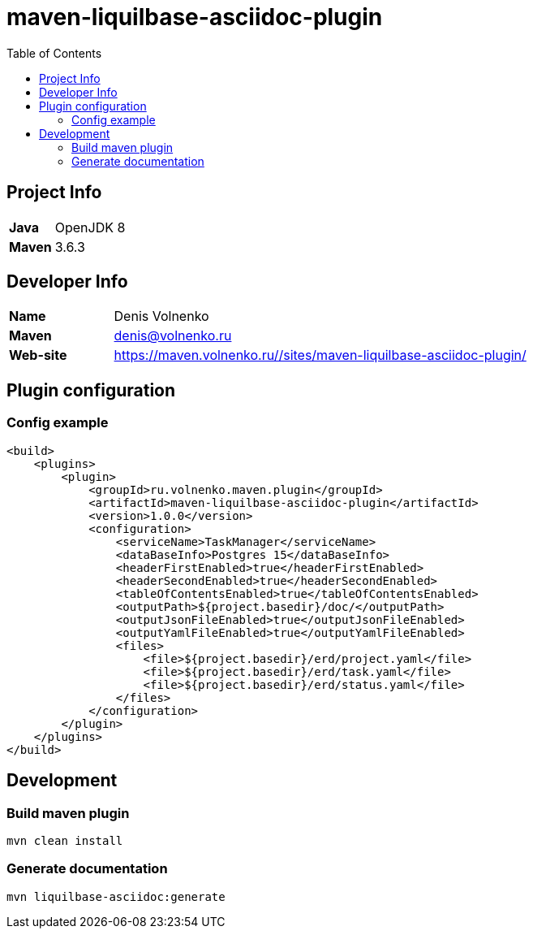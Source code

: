 = maven-liquilbase-asciidoc-plugin
:toc:

== Project Info

[cols="20,80"]
|===

|*Java*
|OpenJDK 8

|*Maven*
|3.6.3

|===

== Developer Info

[cols="20,80"]
|===

|*Name*
|Denis Volnenko

|*Maven*
|denis@volnenko.ru

|*Web-site*
|https://maven.volnenko.ru//sites/maven-liquilbase-asciidoc-plugin/

|===

== Plugin configuration

=== Config example

----
<build>
    <plugins>
        <plugin>
            <groupId>ru.volnenko.maven.plugin</groupId>
            <artifactId>maven-liquilbase-asciidoc-plugin</artifactId>
            <version>1.0.0</version>
            <configuration>
                <serviceName>TaskManager</serviceName>
                <dataBaseInfo>Postgres 15</dataBaseInfo>
                <headerFirstEnabled>true</headerFirstEnabled>
                <headerSecondEnabled>true</headerSecondEnabled>
                <tableOfContentsEnabled>true</tableOfContentsEnabled>
                <outputPath>${project.basedir}/doc/</outputPath>
                <outputJsonFileEnabled>true</outputJsonFileEnabled>
                <outputYamlFileEnabled>true</outputYamlFileEnabled>
                <files>
                    <file>${project.basedir}/erd/project.yaml</file>
                    <file>${project.basedir}/erd/task.yaml</file>
                    <file>${project.basedir}/erd/status.yaml</file>
                </files>
            </configuration>
        </plugin>
    </plugins>
</build>
----

== Development

=== Build maven plugin

----
mvn clean install
----

=== Generate documentation

----
mvn liquilbase-asciidoc:generate
----